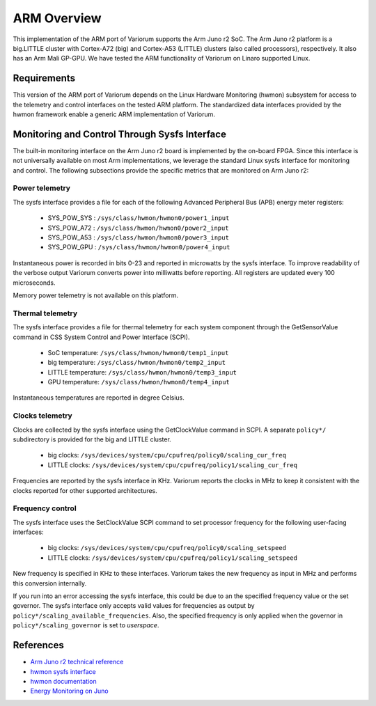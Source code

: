 ..
   # Copyright 2019-2022 Lawrence Livermore National Security, LLC and other
   # Variorum Project Developers. See the top-level LICENSE file for details.
   #
   # SPDX-License-Identifier: MIT

##############
 ARM Overview
##############

This implementation of the ARM port of Variorum supports the Arm Juno r2 SoC.
The Arm Juno r2 platform is a big.LITTLE cluster with Cortex-A72 (big) and
Cortex-A53 (LITTLE) clusters (also called processors), respectively. It also has
an Arm Mali GP-GPU. We have tested the ARM functionality of Variorum on Linaro
supported Linux.

**************
 Requirements
**************

This version of the ARM port of Variorum depends on the Linux Hardware
Monitoring (hwmon) subsystem for access to the telemetry and control interfaces
on the tested ARM platform. The standardized data interfaces provided by the
hwmon framework enable a generic ARM implementation of Variorum.

************************************************
 Monitoring and Control Through Sysfs Interface
************************************************

The built-in monitoring interface on the Arm Juno r2 board is implemented by the
on-board FPGA. Since this interface is not universally available on most Arm
implementations, we leverage the standard Linux sysfs interface for monitoring
and control. The following subsections provide the specific metrics that are
monitored on Arm Juno r2:

Power telemetry
===============

The sysfs interface provides a file for each of the following Advanced
Peripheral Bus (APB) energy meter registers:

   -  SYS_POW_SYS : ``/sys/class/hwmon/hwmon0/power1_input``
   -  SYS_POW_A72 : ``/sys/class/hwmon/hwmon0/power2_input``
   -  SYS_POW_A53 : ``/sys/class/hwmon/hwmon0/power3_input``
   -  SYS_POW_GPU : ``/sys/class/hwmon/hwmon0/power4_input``

Instantaneous power is recorded in bits 0-23 and reported in microwatts by the
sysfs interface. To improve readability of the verbose output Variorum converts
power into milliwatts before reporting. All registers are updated every 100
microseconds.

Memory power telemetry is not available on this platform.

Thermal telemetry
=================

The sysfs interface provides a file for thermal telemetry for each system
component through the GetSensorValue command in CSS System Control and Power
Interface (SCPI).

   -  SoC temperature: ``/sys/class/hwmon/hwmon0/temp1_input``
   -  big temperature: ``/sys/class/hwmon/hwmon0/temp2_input``
   -  LITTLE temperature: ``/sys/class/hwmon/hwmon0/temp3_input``
   -  GPU temperature: ``/sys/class/hwmon/hwmon0/temp4_input``

Instantaneous temperatures are reported in degree Celsius.

Clocks telemetry
================

Clocks are collected by the sysfs interface using the GetClockValue command in
SCPI. A separate ``policy*/`` subdirectory is provided for the big and LITTLE
cluster.

   -  big clocks: ``/sys/devices/system/cpu/cpufreq/policy0/scaling_cur_freq``
   -  LITTLE clocks:
      ``/sys/devices/system/cpu/cpufreq/policy1/scaling_cur_freq``

Frequencies are reported by the sysfs interface in KHz. Variorum reports the
clocks in MHz to keep it consistent with the clocks reported for other supported
architectures.

Frequency control
=================

The sysfs interface uses the SetClockValue SCPI command to set processor
frequency for the following user-facing interfaces:

   -  big clocks: ``/sys/devices/system/cpu/cpufreq/policy0/scaling_setspeed``
   -  LITTLE clocks:
      ``/sys/devices/system/cpu/cpufreq/policy1/scaling_setspeed``

New frequency is specified in KHz to these interfaces. Variorum takes the new
frequency as input in MHz and performs this conversion internally.

If you run into an error accessing the sysfs interface, this could be due to an
the specified frequency value or the set governor. The sysfs interface only
accepts valid values for frequencies as output by
``policy*/scaling_available_frequencies``. Also, the specified frequency is only
applied when the governor in ``policy*/scaling_governor`` is set to `userspace`.

************
 References
************

-  `Arm Juno r2 technical reference
   <https://developer.arm.com/documentation/100114/0200/>`_
-  `hwmon sysfs interface
   <https://www.kernel.org/doc/Documentation/hwmon/sysfs-interface>`_
-  `hwmon documentation
   <http://blog.foool.net/wp-content/uploads/linuxdocs/hwmon.pdf>`_
-  `Energy Monitoring on Juno
   <https://community.arm.com/developer/tools-software/oss-platforms/w/docs/482/energy-monitoring-on-juno>`_
